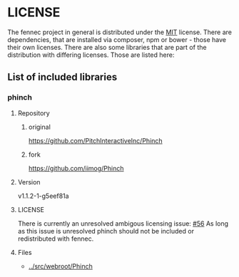 * LICENSE
The fennec project in general is distributed under the [[../LICENSE][MIT]] license.
There are dependencies, that are installed via composer, npm or bower - those have their own licenses.
There are also some libraries that are part of the distribution with differing licenses.
Those are listed here:
** List of included libraries
*** phinch
**** Repository
***** original
[[https://github.com/PitchInteractiveInc/Phinch]]
***** fork
[[https://github.com/iimog/Phinch]]
**** Version
v1.1.2-1-g5eef81a
**** LICENSE
There is currently an unresolved ambigous licensing issue: [[https://github.com/PitchInteractiveInc/Phinch/issues/56][#56]]
As long as this issue is unresolved phinch should not be included or redistributed with fennec.
**** Files
 - [[../src/webroot/Phinch]]
